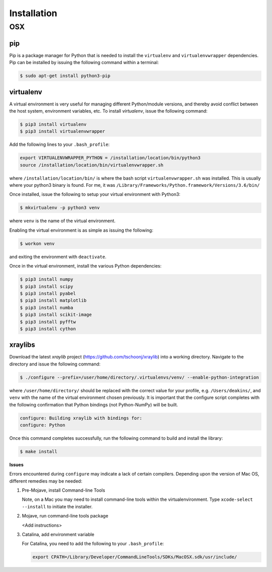 Installation
============

OSX
---

pip
...

Pip is a package manager for Python that is needed to install the ``virtualenv`` and ``virtualenvwrapper`` dependencies. Pip can be installed by issuing the following command within a terminal:

.. code-block:: console

   $ sudo apt-get install python3-pip

virtualenv
..........

A virtual environment is very useful for managing different Python/module versions, and thereby avoid conflict between the host system, environment variables, etc. To install `virtualenv`, issue the following command:

.. code-block:: console

   $ pip3 install virtualenv
   $ pip3 install virtualenvwrapper

Add the following lines to your ``.bash_profile``:

.. code-block:: console

   export VIRTUALENVWRAPPER_PYTHON = /installation/location/bin/python3
   source /installation/location/bin/virtualenvwrapper.sh

where ``/installation/location/bin/`` is where the bash script ``virtualenvwrapper.sh`` was installed. This is usually where
your python3 binary is found.
For me, it was ``/Library/Frameworks/Python.framework/Versions/3.6/bin/``

Once installed, issue the following to setup your virtual environment with Python3:

.. code-block:: console

   $ mkvirtualenv -p python3 venv
   
where ``venv`` is the name of the virtual environment.

Enabling the virtual environment is as simple as issuing the following:

.. code-block:: console

   $ workon venv

and exiting the environment with ``deactivate``.

Once in the virtual environment, install the various Python dependencies:

.. code-block:: console

   $ pip3 install numpy
   $ pip3 install scipy
   $ pip3 install pyabel
   $ pip3 install matplotlib
   $ pip3 install numba
   $ pip3 install scikit-image
   $ pip3 install pyfftw
   $ pip3 install cython

xraylibs
........

Download the latest `xraylib` project (https://github.com/tschoonj/xraylib) into a working directory. Navigate to the directory and issue the following command:

.. code-block:: console

   $ ./configure --prefix=/user/home/directory/.virtualenvs/venv/ --enable-python-integration

where ``/user/home/directory/`` should be replaced with the correct value for your profile, e.g. ``/Users/deakins/``, and ``venv`` with the name of the virtual environment chosen previously. It is important that the configure script completes with the following confirmation that Python bindings (not Python-NumPy) will be built.

.. code-block:: console

   configure: Building xraylib with bindings for:
   configure: Python

Once this command completes successfully, run the following command to build and install the library:

.. code-block:: console

   $ make install

**Issues**

Errors encountered during ``configure`` may indicate a lack of certain compilers. Depending upon the version of Mac OS, different remedies may be needed:

1. Pre-Mojave, install Command-line Tools

   Note, on a Mac you may need to install command-line tools within the virtualenvironment. Type ``xcode-select --install`` to initiate the installer.

2. Mojave, run command-line tools package

   <Add instructions>

3. Catalina, add environment variable

   For Catalina, you need to add the following to your ``.bash_profile``:

   .. code-block:: console

      export CPATH=/Library/Developer/CommandLineTools/SDKs/MacOSX.sdk/usr/include/